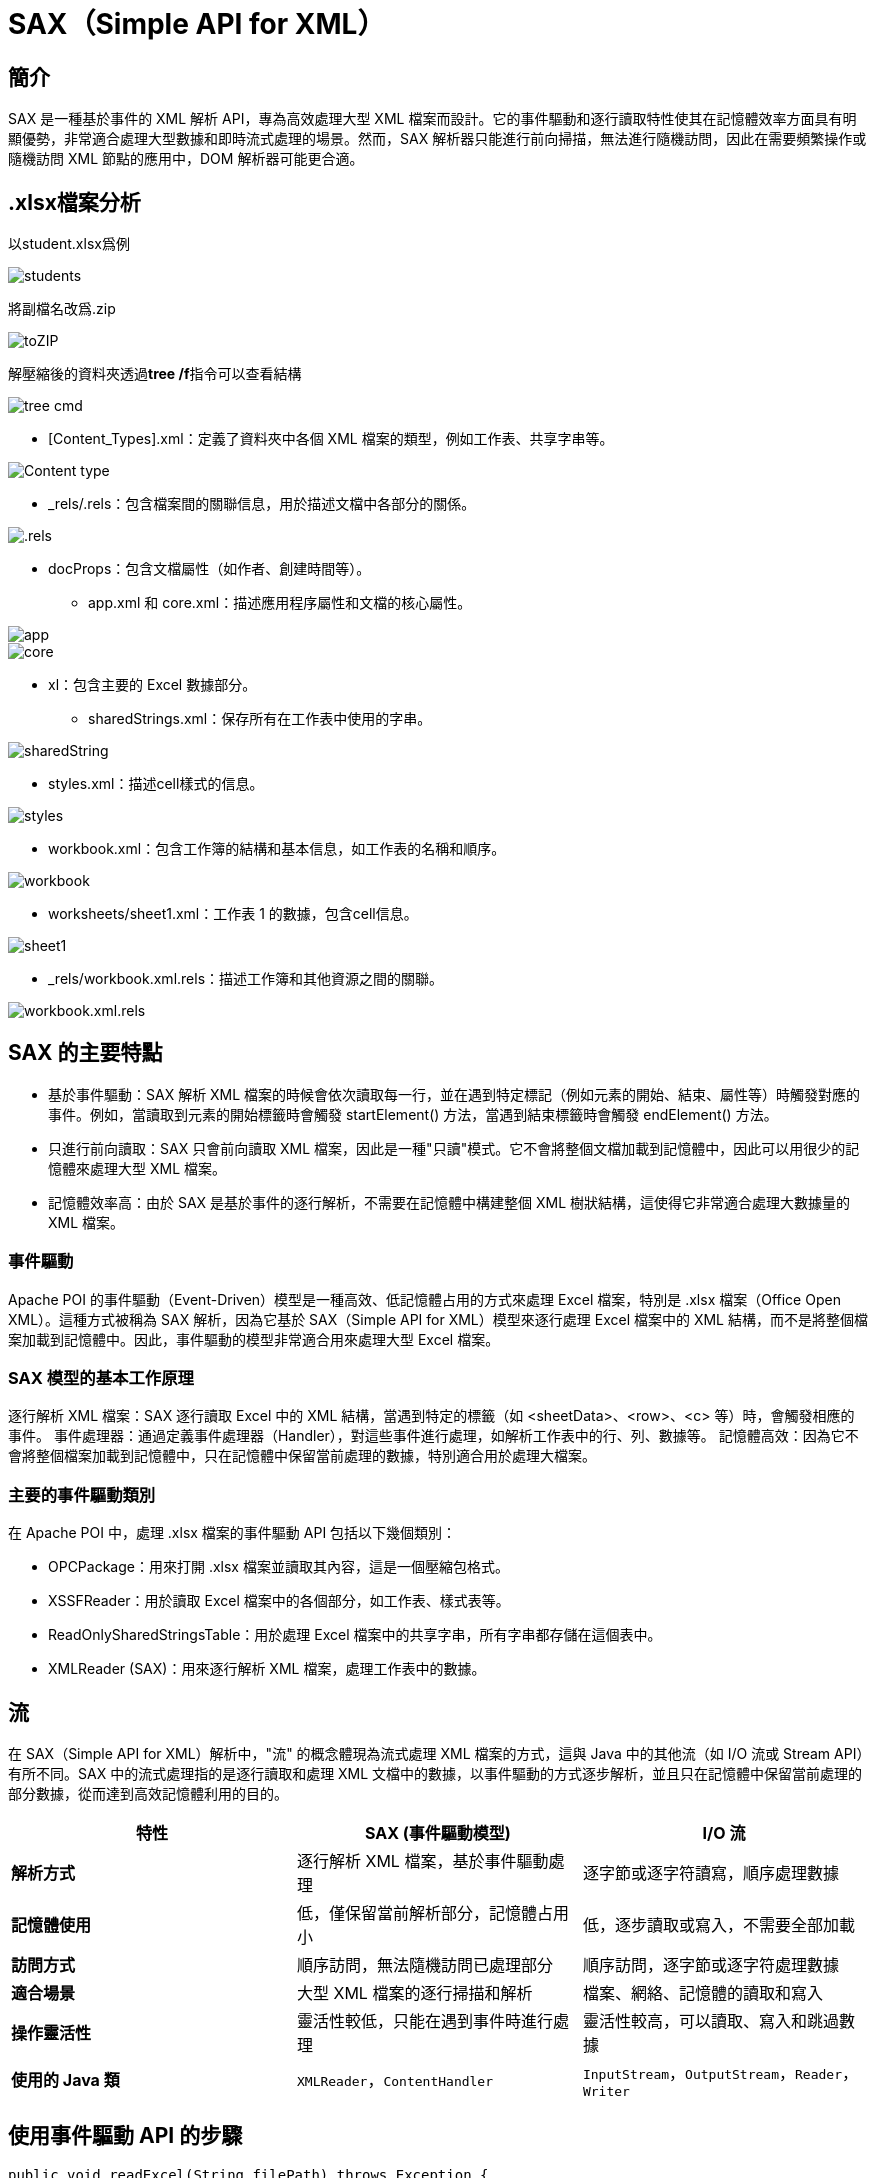 = SAX（Simple API for XML）

== 簡介

SAX 是一種基於事件的 XML 解析 API，專為高效處理大型 XML 檔案而設計。它的事件驅動和逐行讀取特性使其在記憶體效率方面具有明顯優勢，非常適合處理大型數據和即時流式處理的場景。然而，SAX 解析器只能進行前向掃描，無法進行隨機訪問，因此在需要頻繁操作或隨機訪問 XML 節點的應用中，DOM 解析器可能更合適。

== .xlsx檔案分析

以student.xlsx爲例

image::images/students.png[]

將副檔名改爲.zip

image::./images/toZIP.png[]

解壓縮後的資料夾透過**tree /f**指令可以查看結構

image::images/tree_cmd.png[]

* [Content_Types].xml：定義了資料夾中各個 XML 檔案的類型，例如工作表、共享字串等。

image::./images/Content_type.png[]

* _rels/.rels：包含檔案間的關聯信息，用於描述文檔中各部分的關係。

image::./images/.rels.png[]

* docProps：包含文檔屬性（如作者、創建時間等）。

- app.xml 和 core.xml：描述應用程序屬性和文檔的核心屬性。

image::./images/app.png[]

image::./images/core.png[]

* xl：包含主要的 Excel 數據部分。
- sharedStrings.xml：保存所有在工作表中使用的字串。

image::./images/sharedString.png[]

- styles.xml：描述cell樣式的信息。

image::./images/styles.png[]

- workbook.xml：包含工作簿的結構和基本信息，如工作表的名稱和順序。

image::./images/workbook.png[]

- worksheets/sheet1.xml：工作表 1 的數據，包含cell信息。

image::./images/sheet1.png[]

- _rels/workbook.xml.rels：描述工作簿和其他資源之間的關聯。

image::./images/workbook.xml.rels.png[]

==  SAX 的主要特點

* 基於事件驅動：SAX 解析 XML 檔案的時候會依次讀取每一行，並在遇到特定標記（例如元素的開始、結束、屬性等）時觸發對應的事件。例如，當讀取到元素的開始標籤時會觸發 startElement() 方法，當遇到結束標籤時會觸發 endElement() 方法。

* 只進行前向讀取：SAX 只會前向讀取 XML 檔案，因此是一種"只讀"模式。它不會將整個文檔加載到記憶體中，因此可以用很少的記憶體來處理大型 XML 檔案。

* 記憶體效率高：由於 SAX 是基於事件的逐行解析，不需要在記憶體中構建整個 XML 樹狀結構，這使得它非常適合處理大數據量的 XML 檔案。

=== 事件驅動

Apache POI 的事件驅動（Event-Driven）模型是一種高效、低記憶體占用的方式來處理 Excel 檔案，特別是 .xlsx 檔案（Office Open XML）。這種方式被稱為 SAX 解析，因為它基於 SAX（Simple API for XML）模型來逐行處理 Excel 檔案中的 XML 結構，而不是將整個檔案加載到記憶體中。因此，事件驅動的模型非常適合用來處理大型 Excel 檔案。

=== SAX 模型的基本工作原理

逐行解析 XML 檔案：SAX 逐行讀取 Excel 中的 XML 結構，當遇到特定的標籤（如 <sheetData>、<row>、<c> 等）時，會觸發相應的事件。
事件處理器：通過定義事件處理器（Handler），對這些事件進行處理，如解析工作表中的行、列、數據等。
記憶體高效：因為它不會將整個檔案加載到記憶體中，只在記憶體中保留當前處理的數據，特別適合用於處理大檔案。

=== 主要的事件驅動類別

在 Apache POI 中，處理 .xlsx 檔案的事件驅動 API 包括以下幾個類別：

* OPCPackage：用來打開 .xlsx 檔案並讀取其內容，這是一個壓縮包格式。
* XSSFReader：用於讀取 Excel 檔案中的各個部分，如工作表、樣式表等。
* ReadOnlySharedStringsTable：用於處理 Excel 檔案中的共享字串，所有字串都存儲在這個表中。
* XMLReader (SAX)：用來逐行解析 XML 檔案，處理工作表中的數據。

== 流

在 SAX（Simple API for XML）解析中，"流" 的概念體現為流式處理 XML 檔案的方式，這與 Java 中的其他流（如 I/O 流或 Stream API）有所不同。SAX 中的流式處理指的是逐行讀取和處理 XML 文檔中的數據，以事件驅動的方式逐步解析，並且只在記憶體中保留當前處理的部分數據，從而達到高效記憶體利用的目的。

[cols="1,1,1", options="header"]
|===
| 特性                   | SAX (事件驅動模型)              | I/O 流                      

| **解析方式**          | 逐行解析 XML 檔案，基於事件驅動處理 | 逐字節或逐字符讀寫，順序處理數據 
| **記憶體使用**          | 低，僅保留當前解析部分，記憶體占用小 | 低，逐步讀取或寫入，不需要全部加載 
| **訪問方式**          | 順序訪問，無法隨機訪問已處理部分   | 順序訪問，逐字節或逐字符處理數據 
| **適合場景**          | 大型 XML 檔案的逐行掃描和解析    | 檔案、網絡、記憶體的讀取和寫入           
| **操作靈活性**        | 靈活性較低，只能在遇到事件時進行處理 | 靈活性較高，可以讀取、寫入和跳過數據 
| **使用的 Java 類**     | `XMLReader`，`ContentHandler`   | `InputStream`，`OutputStream`，`Reader`，`Writer` 
|===



== 使用事件驅動 API 的步驟

[source,java]
----
public void readExcel(String filePath) throws Exception {
    long start = System.currentTimeMillis();
    try (OPCPackage opcPackage = OPCPackage.open(new FileInputStream(filePath))) {
        ReadOnlySharedStringsTable strings = new ReadOnlySharedStringsTable(opcPackage);
        XSSFReader xssfReader = new XSSFReader(opcPackage);
        StylesTable styles = xssfReader.getStylesTable();

        XSSFReader.SheetIterator iter = (XSSFReader.SheetIterator) xssfReader.getSheetsData();
        while (iter.hasNext()) {
            try (InputStream stream = iter.next()) {
                String sheetName = iter.getSheetName();
                System.out.println("Sheet Name: " + sheetName);
                processSheet(styles, strings, stream);
            }
        }
    }
    long end = System.currentTimeMillis();
    System.out.println((end - start) + "ms");
}
----

* OPCPackage opcPackage：OPCPackage 用於打開 .xlsx 檔案，OPC 是 Open Packaging Conventions 的縮寫，它是 .xlsx 檔案的核心包裝方式。

* ReadOnlySharedStringsTable strings：ReadOnlySharedStringsTable 用於存取共享字串表，Excel 中的所有字串被存儲在這個表中，這樣可以減少重複數據，節省空間。

* XSSFReader xssfReader：XSSFReader 用於從 .xlsx 檔案中讀取不同部分，例如工作表、樣式表等。

* StylesTable styles：讀取 Excel 檔案中的樣式信息。

* XSSFReader.SheetIterator iter：SheetIterator 用於遍歷 Excel 檔案中的所有工作表。

對於每個工作表，調用 processSheet() 方法來進行處理。

image::./images/OPCPackage,open.png[]

* OPCPackage：OPCPackage 是代表 Office Open XML 包裝格式的核心類，它用於處理 .xlsx、.docx 等檔案。
* new ZipPackage(in, PackageAccess.READ_WRITE)：創建一個ZipPackage，這是一個 OPCPackage 的子類，專門用來處理壓縮包格式（如 .xlsx 這種基於 ZIP 的檔案格式）。它的參數包括：
- InputStream in：輸入的數據流，通常是 Excel 檔案的二進制數據。
- PackageAccess.READ_WRITE：指定訪問模式，這裡是讀寫模式，可以讀取和修改包中的內容。
* if (pack.partList == null)：partList 是包中的各個部分（Part）的列表。如果 partList 為 null，表示該包還沒有加載其內容，因此需要加載它。

* pack.getParts()：調用 getParts() 方法來加載 .xlsx 檔案中的所有部分。這些部分包括工作表（sheet）、共享字串（sharedStrings）、樣式（styles）等 XML 檔案。

* catch (InvalidFormatException | RuntimeException e)：

- 捕獲可能拋出的異常，其中包括 InvalidFormatException 和 RuntimeException。
- IOUtils.closeQuietly(pack)：這一行代碼用於在發生異常時關閉打開的 OPCPackage，以確保資源被正確釋放。closeQuietly 會悄無聲息地關閉資源，即使發生錯誤也不會影響後續代碼。
- throw e：在捕獲異常後，重新將異常拋出，使得調用者知道發生了什麼問題。

[source,java]
----
private void processSheet(StylesTable styles, ReadOnlySharedStringsTable strings, InputStream sheetInputStream)
        throws ParserConfigurationException, SAXException, IOException {
    InputSource sheetSource = new InputSource(sheetInputStream);
    org.xml.sax.XMLReader sheetParser = org.xml.sax.helpers.XMLReaderFactory.createXMLReader();
    ContentHandler handler = new ContentHandler(styles, strings);
    sheetParser.setContentHandler(handler);
    sheetParser.parse(sheetSource);
}
----
* InputSource sheetSource：InputSource 包裝了工作表的輸入流。
* XMLReader sheetParser：是基於 SAX 的 XML 解析器，它是**流式**的，逐行處理 XML 檔案，並且只在記憶體中保留當前正在處理的部分。
* ContentHandler handler：自定義的事件處理器，用於處理 XML 中的不同標籤。
* 設置事件處理器後，調用 parse() 方法來解析工作表。

[source,java]
----
private static class ContentHandler extends DefaultHandler {
    private final StylesTable stylesTable;
    private final ReadOnlySharedStringsTable sharedStringsTable;
    private String cellValue;
    private boolean isString;
    private int rowNum;

    public ContentHandler(StylesTable styles, ReadOnlySharedStringsTable strings) {
        this.stylesTable = styles;
        this.sharedStringsTable = strings;
    }

    @Override
    public void startElement(String uri, String localName, String name, Attributes attributes) throws SAXException {
        if (name.equals("row")) {
            rowNum = Integer.parseInt(attributes.getValue("r")); // 讀取行號
        } else if (name.equals("c")) { // cell標籤
            String cellType = attributes.getValue("t");
            isString = (cellType != null && cellType.equals("s")); // 判斷cell是否是共享字串類型
        }
        cellValue = ""; // 重置cell值
    }

    @Override
    public void characters(char[] ch, int start, int length) throws SAXException {
        cellValue += new String(ch, start, length); // 收集文本內容
    }

    @Override
    public void endElement(String uri, String localName, String name) throws SAXException {
        if (name.equals("v")) { // 當標籤結束為 <v> 時，即cell的值
            if (isString) {
                int idx = Integer.parseInt(cellValue);
                cellValue = new XSSFRichTextString(sharedStringsTable.getEntryAt(idx)).toString(); // 轉換共享字串為實際值
            }
            System.out.print(cellValue + "\t"); // printcell值
        } else if (name.equals("row")) {
            System.out.println(); // 行結束，換行
        }
    }
}
----
這個類負責處理 XML 的每個標籤，根據標籤的不同執行不同的操作。

* 成員變量：
- StylesTable stylesTable：存儲 Excel 的樣式信息，但在這裡未使用。
- ReadOnlySharedStringsTable sharedStringsTable：共享字串表，用於存儲 Excel 中所有的字串。
- cellValue：用於保存當前cell的值。
- isString：標記當前cell是否是共享字串類型。

* startElement() 方法：
- 當 SAX 解析器讀到一個 XML 開始標籤時（如 <row> 或 <c>），它會觸發 startElement() 事件。這是一種流式的處理，逐行讀取、逐行判斷，每次只處理當前的部分。
- 當遇到 <row> 標籤時，讀取行號。
- 當遇到 <c> 標籤時，根據屬性 t 判斷該cell是否為共享字串。
- 重置 cellValue，以便開始讀取新的cell值。

* characters() 方法：

- 收集當前標籤中的文本內容，可能是一個部分，因為 SAX 解析是逐塊進行的。
- 當讀取到標籤之間的文本內容時，會觸發 characters() 事件，這種方式允許**逐塊**處理文本。
- 每當讀到文本片段時，就將它附加到 cellValue 中，這也是**逐行、逐部分**地處理數據的一種體現。


* endElement() 方法：

- 當讀到標籤的結束標誌時，會觸發 endElement() 事件，這是一種典型的**流式**處理方式，因為它只在需要時處理結束的元素，不會保留整個 XML 樹。例如，當標籤結束為 <v> 時（代表cell的值結束），程序處理當前cell的值並將其print出來。

- 當遇到 </v> 標籤（表示cell的值結束）時，如果是共享字串，則從共享字串表中獲取實際值。
- 當遇到 </row> 標籤時，表示行結束，換行輸出。

|===
| 特性                   | XSSFWorkbook (DOM 模型)          | SAX (事件驅動模型)           

| **解析方式**          | 將整個檔案加載到記憶體中，構建完整的樹狀結構 | 逐行解析 XML 檔案，基於事件驅動處理 |
 **記憶體使用**          | 高，占用記憶體大，特別是處理大型檔案時可能導致 OutOfMemoryError | 低，僅保留當前解析部分，記憶體占用小 |
 **訪問方式**          | 支持隨機訪問，可以隨時訪問和修改任意節點 | 僅支持順序訪問，無法隨機訪問已經處理的部分 |
 **適合場景**          | 適合處理小型檔案或需要頻繁隨機訪問和修改數據的場景 | 適合處理大型檔案，批量導入/導出和逐行掃描數據 |
 **實現難度**          | 簡單，操作直觀，代碼量少           | 較複雜，需要編寫事件處理器來逐行解析和處理 XML 標籤 |
 **性能**              | 對於小檔案性能良好，但大檔案會因記憶體問題影響性能 | 對於大型檔案性能更優，能高效處理大數據量 |
 **操作靈活性**        | 高，支持對文檔的各種操作，如增、刪、改、查 | 靈活性較低，只能在遇到事件時進行相應處理 |
 **使用的 Apache POI 類** | `XSSFWorkbook`                  | `XSSFReader`，`XMLReader`，`ContentHandler` |
 **加載速度**          | 慢，需要將整個檔案加載到記憶體中     | 快，只需逐行讀取，適合快速掃描大檔案 |
 **錯誤處理**          | 容易發現和修復，由於整個文檔在記憶體中，可以方便地進行錯誤排查 | 較難，需要處理異常情況並確保解析過程不會中斷 |
 **檔案修改能力**      | 支持完整的檔案修改，包括添加、刪除和更新 | 不支持修改，只適合讀取操作 |
 **記憶體效率**          | 低，特別是對於大型檔案，容易導致記憶體不足 | 高，記憶體佔用小，適合處理超大檔案 |
 **學習曲線**          | 平緩，API 使用簡單，類似於操作集合 | 陡峭，需要熟悉事件驅動模型和 XML 標籤的處理 |


